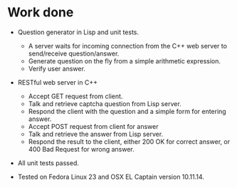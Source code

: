 * Work done
- Question generator in Lisp and unit tests.
  + A server waits for incoming connection from the C++ web server to
    send/receive question/answer.
  + Generate question on the fly from a simple arithmetic expression.
  + Verify user answer.

- RESTful web server in C++
  + Accept GET request from client.
  + Talk and retrieve captcha question from Lisp server.
  + Respond the client with the question and a simple form for entering answer.
  + Accept POST request from client for answer
  + Talk and retrieve the answer from Lisp server.
  + Respond the result to the client, either 200 OK for correct answer, or 400
    Bad Request for wrong answer.

- All unit tests passed.

- Tested on Fedora Linux 23 and OSX EL Captain version 10.11.14.
